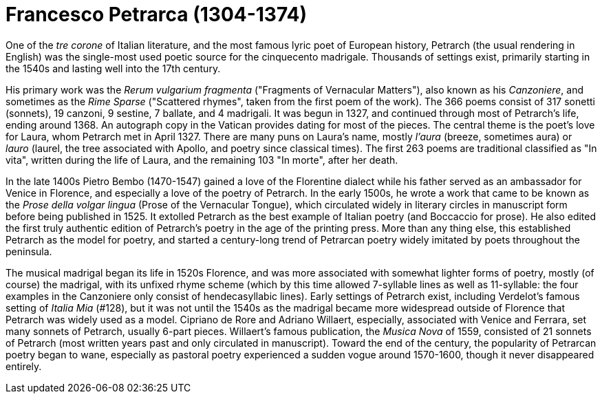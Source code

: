 = Francesco Petrarca (1304-1374)

One of the _tre corone_ of Italian literature, and the most famous lyric
poet of European history, Petrarch (the usual rendering in English)
 was the single-most used poetic source
for the cinquecento madrigale. Thousands of settings exist, primarily
starting in the 1540s and lasting well into the 17th century. 

His primary work was the _Rerum vulgarium fragmenta_
("Fragments of Vernacular Matters"), also known as his _Canzoniere_, and
sometimes as the _Rime Sparse_ ("Scattered rhymes", taken from the first
poem of the work). The 366 poems consist of 317 sonetti (sonnets), 19 canzoni, 9
sestine, 7 ballate, and 4 madrigali. It was begun in 1327, and continued
through most of Petrarch's life, ending around 1368. An autograph copy in
the Vatican provides dating for most of the pieces. The central theme is
the poet's love for Laura, whom Petrarch met in April 1327. There are many
puns on Laura's name, mostly _l'aura_ (breeze, sometimes aura) or
_lauro_ (laurel, the tree associated with Apollo, and poetry since classical 
times). The first 263 poems are traditional classified as "In vita", written
during the life of Laura, and the remaining 103 "In morte", after her death.

In the late 1400s Pietro Bembo (1470-1547) gained a love of the Florentine
dialect while his father served as an ambassador for Venice in Florence,
and especially a love of the poetry of Petrarch. In the early 1500s, he
wrote a work that came to be known as the _Prose della volgar lingua_
(Prose of the Vernacular Tongue), which circulated widely in literary
circles in manuscript form before being published in 1525. It extolled
Petrarch as the best example of Italian poetry (and Boccaccio for prose).
He also edited the first truly authentic edition of Petrarch's poetry in
the age of the printing press. More than any thing else, this established
Petrarch as the model for poetry, and started a century-long trend of 
Petrarcan poetry widely imitated by poets throughout the peninsula.

The musical madrigal began its life in 1520s Florence, and was more associated
with somewhat lighter forms of poetry, mostly (of course) the madrigal,
with its unfixed rhyme scheme (which by this time allowed 7-syllable lines
as well as 11-syllable: the four examples in the Canzoniere only consist
of hendecasyllabic lines). Early settings of Petrarch exist, including
Verdelot's famous setting of _Italia Mia_ (#128), but it was not until
the 1540s as the madrigal became more widespread outside of Florence that
Petrarch was widely used as a model. Cipriano de Rore and Adriano Willaert,
especially, associated with Venice and Ferrara, set many sonnets of Petrarch, 
usually 6-part pieces. Willaert's famous publication, the _Musica Nova_ of 
1559, consisted of 21 sonnets of Petrarch (most written years past and
only circulated in manuscript). Toward the end of the century, the popularity
of Petrarcan poetry began to wane, especially as pastoral poetry 
experienced a sudden vogue around 1570-1600, though it never disappeared
entirely.
